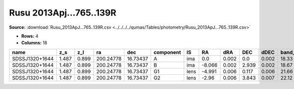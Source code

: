 Rusu 2013Apj...765..139R
========================

**Source:** :download:`Rusu_2013ApJ...765..139R.csv <../../../../qumas/Tables/photometry/Rusu_2013ApJ...765..139R.csv>`

- **Rows:** 4
- **Columns:** 18

+----------------+-------+-------+-----------+----------+-----------+------+--------+-------+-------+-------+--------+---------+--------------------+-----------+------------+---------------------+-------+
| name           | z_s   | z_l   | ra        | dec      | component | IS   | RA     | dRA   | DEC   | dDEC  | band_I | error_I | photometric_system | Telescope | instrument | Bibcode             | notes |
+================+=======+=======+===========+==========+===========+======+========+=======+=======+=======+========+=========+====================+===========+============+=====================+=======+
| SDSSJ1320+1644 | 1.487 | 0.899 | 200.24778 | 16.73437 | A         | ima  | 0.0    | 0.002 | 0.0   | 0.002 | 18.33  | 0.01    | vega               | UH88      | Tek2k      | 2013ApJ...765..139R |       |
+----------------+-------+-------+-----------+----------+-----------+------+--------+-------+-------+-------+--------+---------+--------------------+-----------+------------+---------------------+-------+
| SDSSJ1320+1644 | 1.487 | 0.899 | 200.24778 | 16.73437 | B         | ima  | -8.066 | 0.002 | 2.939 | 0.002 | 18.67  | 0.01    | vega               | UH88      | Tek2k      | 2013ApJ...765..139R |       |
+----------------+-------+-------+-----------+----------+-----------+------+--------+-------+-------+-------+--------+---------+--------------------+-----------+------------+---------------------+-------+
| SDSSJ1320+1644 | 1.487 | 0.899 | 200.24778 | 16.73437 | G1        | lens | -4.991 | 0.006 | 0.117 | 0.006 | 21.66  | 0.11    | vega               | UH88      | Tek2k      | 2013ApJ...765..139R |       |
+----------------+-------+-------+-----------+----------+-----------+------+--------+-------+-------+-------+--------+---------+--------------------+-----------+------------+---------------------+-------+
| SDSSJ1320+1644 | 1.487 | 0.899 | 200.24778 | 16.73437 | G2        | lens | -2.96  | 0.006 | 3.843 | 0.007 | 22.12  | 0.16    | vega               | UH88      | Tek2k      | 2013ApJ...765..139R |       |
+----------------+-------+-------+-----------+----------+-----------+------+--------+-------+-------+-------+--------+---------+--------------------+-----------+------------+---------------------+-------+

